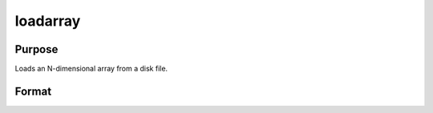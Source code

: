 
loadarray
==============================================

Purpose
----------------

Loads an N-dimensional array from a disk file.

Format
----------------
.. function:: filename

